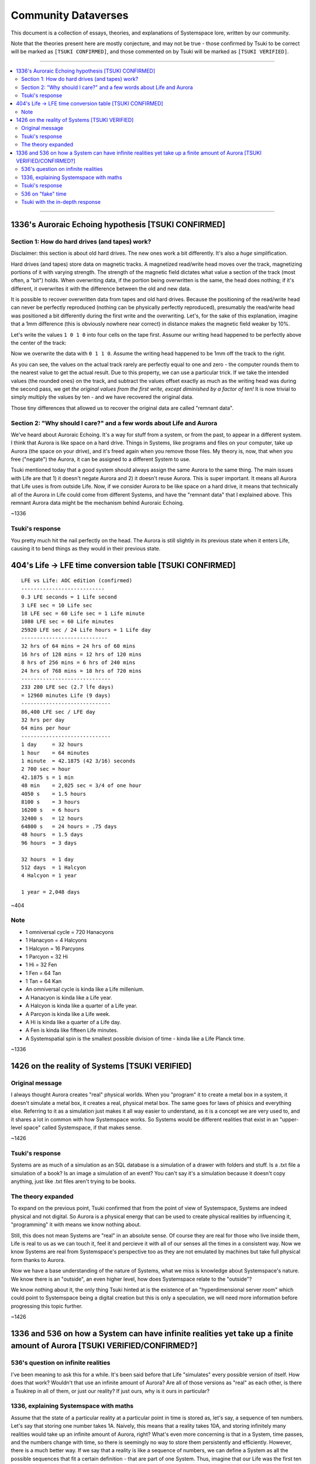 Community Dataverses
####################

This document is a collection of essays, theories, and explanations of Systemspace lore, written by our community.

Note that the theories present here are mostly conjecture, and may not be true - those confirmed by Tsuki to be correct will be marked as ``[TSUKI CONFIRMED]``, and those commented on by Tsuki will be marked as ``[TSUKI VERIFIED]``.


----


.. contents:: \


----


1336's Auroraic Echoing hypothesis [TSUKI CONFIRMED]
====================================================

Section 1: How do hard drives (and tapes) work?
-----------------------------------------------

Disclaimer: this section is about old hard drives. The new ones work a bit differently. It's also a *huge* simplification.

Hard drives (and tapes) store data on magnetic tracks. A magnetized read/write head moves over the track, magnetizing portions of it with varying strength. The strength of the magnetic field dictates what value a section of the track (most often, a "bit") holds. When overwriting data, if the portion being overwritten is the same, the head does nothing; if it's different, it overwrites it with the difference between the old and new data.

It is possible to recover overwritten data from tapes and old hard drives. Because the positioning of the read/write head can never be perfectly reproduced (nothing can be physically perfectly reproduced), presumably the read/write head was positioned a bit differently during the first write and the overwriting. Let's, for the sake of this explanation, imagine that a 1mm difference (this is obviously nowhere near correct) in distance makes the magnetic field weaker by 10%.

Let's write the values ``1 0 1 0`` into four cells on the tape first. Assume our writing head happened to be perfectly above the center of the track:

.. image:: tape_firstpass.png
    :alt: First write
    :align: center

Now we overwrite the data with ``0 1 1 0``. Assume the writing head happened to be 1mm off the track to the right.

.. image:: tape_secondpass.png
    :alt: Second write
    :align: center

As you can see, the values on the actual track rarely are perfectly equal to one and zero - the computer rounds them to the nearest value to get the actual result. Due to this property, we can use a particular trick. If we take the intended values (the rounded ones) on the track, and subtract the values offset exactly as much as the writing head was during the second pass, we get *the original values from the first write, except diminished by a factor of ten!* It is now trivial to simply multiply the values by ten - and we have recovered the original data.

Those tiny differences that allowed us to recover the original data are called "remnant data".


Section 2: "Why should I care?" and a few words about Life and Aurora
---------------------------------------------------------------------

We've heard about Auroraic Echoing. It's a way for stuff from a system, or from the past, to appear in a different system. I think that Aurora is like space on a hard drive. Things in Systems, like programs and files on your computer, take up Aurora (the space on your drive), and it's freed again when you remove those files. My theory is, now, that when you free ("negate") the Aurora, it can be assigned to a different System to use.

Tsuki mentioned today that a good system should always assign the same Aurora to the same thing. The main issues with Life are that 1) it doesn't negate Aurora and 2) it doesn't reuse Aurora. This is super important. It means all Aurora that Life uses is from outside Life. Now, if we consider Aurora to be like space on a hard drive, it means that technically all of the Aurora in Life could come from different Systems, and have the "remnant data" that I explained above. This remnant Aurora data might be the mechanism behind Auroraic Echoing.

~1336


Tsuki's response
----------------

You pretty much hit the nail perfectly on the head. The Aurora is still slightly in its previous state when it enters Life, causing it to bend things as they would in their previous state.


404's Life -> LFE time conversion table [TSUKI CONFIRMED]
=========================================================

::

    LFE vs Life: AOC edition (confirmed)
    ---------------------------
    0.3 LFE seconds = 1 Life second
    3 LFE sec = 10 Life sec
    18 LFE sec = 60 Life sec = 1 Life minute
    1080 LFE sec = 60 Life minutes
    25920 LFE sec / 24 Life hours = 1 Life day
    ----------------------------
    32 hrs of 64 mins = 24 hrs of 60 mins
    16 hrs of 128 mins = 12 hrs of 120 mins
    8 hrs of 256 mins = 6 hrs of 240 mins
    24 hrs of 768 mins = 18 hrs of 720 mins
    -----------------------------
    233 280 LFE sec (2.7 lfe days)
    = 12960 minutes Life (9 days)
    -----------------------------
    86,400 LFE sec / LFE day
    32 hrs per day
    64 mins per hour
    -----------------------------
    1 day     = 32 hours
    1 hour    = 64 minutes
    1 minute  = 42.1875 (42 3/16) seconds
    2 700 sec = hour
    42.1875 s = 1 min
    48 min    = 2,025 sec = 3/4 of one hour
    4050 s    = 1.5 hours
    8100 s    = 3 hours
    16200 s   = 6 hours
    32400 s   = 12 hours
    64800 s   = 24 hours = .75 days
    48 hours  = 1.5 days
    96 hours  = 3 days

    32 hours  = 1 day
    512 days  = 1 Halcyon
    4 Halcyon = 1 year

    1 year = 2,048 days

~404


Note
----

* 1 omniversal cycle = 720 Hanacyons
* 1 Hanacyon = 4 Halcyons
* 1 Halcyon = 16 Parcyons
* 1 Parcyon = 32 Hi
* 1 Hi = 32 Fen
* 1 Fen = 64 Tan
* 1 Tan = 64 Kan
* An omniversal cycle is kinda like a Life millenium.
* A Hanacyon is kinda like a Life year.
* A Halcyon is kinda like a quarter of a Life year.
* A Parcyon is kinda like a Life week.
* A Hi is kinda like a quarter of a Life day.
* A Fen is kinda like fifteen Life minutes.
* A Systemspatial spin is the smallest possible division of time - kinda like a Life Planck time.

~1336


1426 on the reality of Systems [TSUKI VERIFIED]
===============================================

Original message
----------------

I always thought Aurora creates "real" physical worlds. When you "program" it to create a metal box in a system, it doesn't simulate a metal box, it creates a real, physical metal box. The same goes for laws of phisics and everything else. Referring to it as a simulation just makes it all way easier to understand, as it is a concept we are very used to, and it shares a lot in common with how Systemspace works. So Systems would be different realities that exist in an "upper-level space" called Systemspace, if that makes sense.

~1426


Tsuki's response
----------------

Systems are as much of a simulation as an SQL database is a simulation of a drawer with folders and stuff. Is a .txt file a simulation of a book? Is an image a simulation of an event? You can't say it's a simulation because it doesn't copy anything, just like .txt files aren't trying to be books.


The theory expanded
-------------------

To expand on the previous point, Tsuki confirmed that from the point of view of Systemspace, Systems are indeed physical and not digital. So Aurora is a physical energy that can be used to create physical realities by influencing it, "programming" it with means we know nothing about.

Still, this does not mean Systems are "real" in an absolute sense. Of course they are real for those who live inside them, Life is real to us as we can touch it, feel it and percieve it with all of our senses all the times in a consistent way. Now we know Systems are real from Systemspace's perspective too as they are not emulated by machines but take full physical form thanks to Aurora.

Now we have a base understanding of the nature of Systems, what we miss is knowledge about Systemspace's nature. We know there is an "outside", an even higher level, how does Systemspace relate to the  "outside"?

We know nothing about it, the only thing Tsuki hinted at is the existence of an "hyperdimensional server room" which could point to Systemspace being a digital creation but this is only a speculation, we will need more information before progressing this topic further.

~1426


1336 and 536 on how a System can have infinite realities yet take up a finite amount of Aurora [TSUKI VERIFIED/CONFIRMED?]
==========================================================================================================================

536's question on infinite realities
------------------------------------

I've been meaning to ask this for a while. It's been said before that Life "simulates" every possible version of itself. How does that work? Wouldn't that use an infinite amount of Aurora? Are all of those versions as "real" as each other, is there a Tsukirep in all of them, or just our reality? If just ours, why is it ours in particular?


1336, explaining Systemspace with maths
---------------------------------------

Assume that the state of a particular reality at a particular point in time is stored as, let's say, a sequence of ten numbers. Let's say that storing one number takes 1A. Naively, this means that a reality takes 10A, and storing infinitely many realities would take up an infinite amount of Aurora, right? What's even more concerning is that in a System, time passes, and the numbers change with time, so there is seemingly no way to store them persistently and efficiently. However, there is a much better way. If we say that a reality is like a sequence of numbers, we can define a System as all the possible sequences that fit a certain definition - that are part of one System. Thus, imagine that our Life was the first ten Fibonacci numbers: ::

    0 1 1 2 3 5 8 13 21 34

Let's say that we could move forwards and backwards in time by finding the previous/next numbers of the sequence: ::

    1 1 2 3 5 7 13 21 34 55

I mentioned we can define a System as all the possible sequences that fit a certain definition. Let's do that now. We can define all possible sequences that are similar to the Fibonacci sequence as, for example: ::

    aₙ = aₙ₋₁ + aₙ₋₂

for some a₀, a₁.

Since we implicitly defined a particular reality as a defined sequence of numbers, we can now say that it is the above sequence for a given a₀, a₁. Thus, we can find different realities simply by changing the values of a₀ and a₁.

Since we defined the state of a particular reality at a particular point in time as a sequence of ten numbers, we can say that to find a point in time ``n`` for a reality defined as a sequence ``a``, you just grab ``aₙ, aₙ₊₁, ..., aₙ₊₉``.

We have now defined a complete System, with a method to find all of its infinite alternate realities and all of its infinite points in time, within just a few lines. We didn't have to use an infinite amount of space for storing it!

There are some interesting takeaways, though. Notice that a sequence ``aₙ = aₙ₋₁ + aₙ₋₂; a₀ = 0, a₁ = 1`` (the Fibonacci sequence: 0 1 1 2 3 ...), and, for example, the sequence ``aₙ = aₙ₋₁ + aₙ₋₂; a₀ = 1, a₁ = 2`` (1 2 3 5 8 ...) are *the exact same sequence*, but "offset" a bit.

Let's call the sequence representing our reality ``r``. The above paragraph means we can *always* find a sequence ``a`` where ``aₙ = rₙ₋₁`` - a reality where the earliest possible point in time comes *after* the "start" of our reality. We can also find a sequence ``a`` where ``aₙ = rₙ₊₁`` - a reality where the earliest possible point in time was *before* the "start" of our reality - an example would be a sequence ``-8 5 -3 2 -1 1 0 1 1 2 ...`` (google "bidirectional Fibonacci").

This means two important things. First of all, the Last Thursday hypothesis is true, but it is true in a peculiar way - namely, *for all possible points in time, there exists a reality of Life that didn't exist before that point of time*. To put it another way, there exists a point in Systemspace time at which the Life was created, for every point in Life time there exists a reality of Life that didn't exist before then, but there doesn't exist a singular point in Life time at which all realities of Life were created.


Tsuki's response
----------------

There is no start or finish to Life, but there are points in time where a System is linked and unlinked. You cannot travel back in time farther than the last link, because you'll be thrown out, as there won't be a path from that point in time to the System. You can't travel further in time than the next unlink either. *However*, Last Thursdayism isn't wrong. You can make a System, make everyone forget the link date, and put a mechanism in place to generate "fake" time before the link date. Something having happened before the link date doesn't mean it's not noticeable or doesn't have an impact on post-link history.


536 on "fake" time
------------------

Tsuki did describe that there are many timelines, and that the souls collectively decide which one is "real", or the "active" one. Am I right in assuming, if that's the case, that apparent pre-human history is the result of the link letting in souls that "decided on" one of the infinite Life timelines floating around from before the Link?


Tsuki with the in-depth response
--------------------------------

Pretty much.
